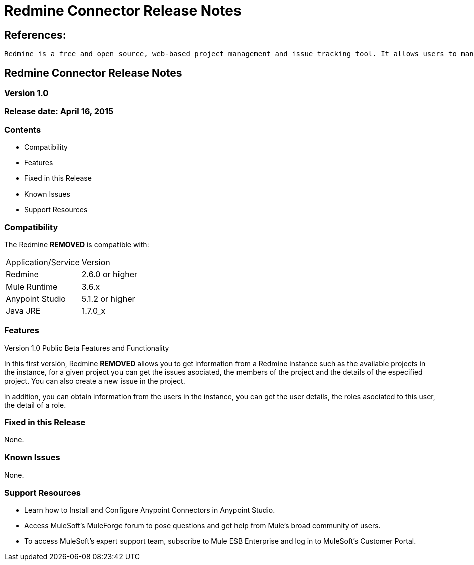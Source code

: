 = Redmine Connector Release Notes

== References:

	Redmine is a free and open source, web-based project management and issue tracking tool. It allows users to manage multiple projects and associated subprojects.

== Redmine Connector Release Notes
=== Version 1.0
=== Release date: April 16, 2015

=== Contents

- Compatibility
- Features
- Fixed in this Release
- Known Issues
- Support Resources

=== Compatibility
The Redmine ***REMOVED*** is compatible with:

|===
|Application/Service|Version
|Redmine|2.6.0 or higher
|Mule Runtime|3.6.x
|Anypoint Studio|5.1.2 or higher
|Java JRE|1.7.0_x
|===


=== Features

.Version 1.0 Public Beta Features and Functionality
In this first versión, Redmine ***REMOVED*** allows you to get information from a Redmine instance such as the available projects in the instance, 
for a given project you can get the issues asociated, the members of the project and the details of the especified project. You can also create a new issue in the project.

in addition, you can obtain information from the users in the instance, you can get the user details, the roles asociated to this user, the detail of a role.

=== Fixed in this Release

None.

=== Known Issues

None.

=== Support Resources

- Learn how to Install and Configure Anypoint Connectors in Anypoint Studio.
- Access MuleSoft’s MuleForge forum to pose questions and get help from Mule’s broad community of users.
- To access MuleSoft’s expert support team, subscribe to Mule ESB Enterprise and log in to MuleSoft’s Customer Portal.

